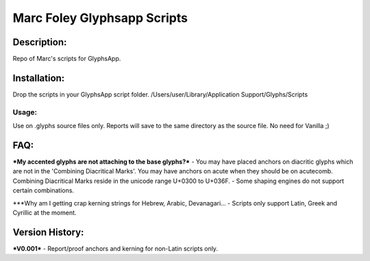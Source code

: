 =====
Marc Foley Glyphsapp Scripts
=====

Description:
-----
Repo of Marc's scripts for GlyphsApp.

Installation:
-----
Drop the scripts in your GlyphsApp script folder.
/Users/user/Library/Application Support/Glyphs/Scripts

Usage:
____
Use on .glyphs source files only. Reports will save to the same directory as the source file. No need for Vanilla ;)

FAQ:
-----
***My accented glyphs are not attaching to the base glyphs?***
- You may have placed anchors on diacritic glyphs which are not in the 'Combining Diacritical Marks'. You may have anchors on acute when they should be on acutecomb. Combining Diacritical Marks reside in the unicode range U+0300 to U+036F. 
- Some shaping engines do not support certain combinations.

***Why am I getting crap kerning strings for Hebrew, Arabic, Devanagari...
- Scripts only support Latin, Greek and Cyrillic at the moment.

Version History:
-----
***V0.001***
- Report/proof anchors and kerning for non-Latin scripts only.